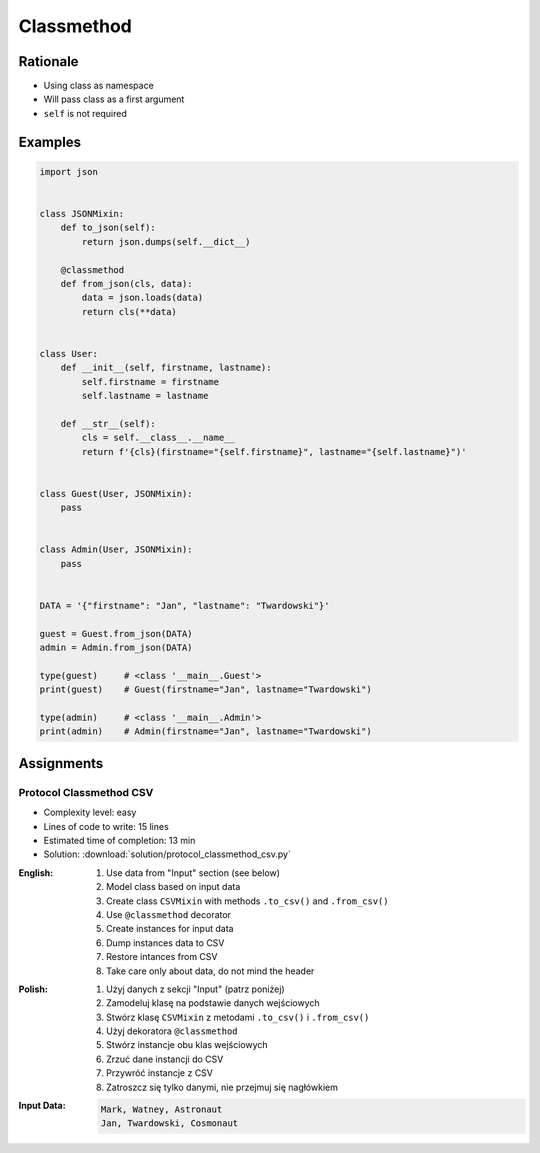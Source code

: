 ***********
Classmethod
***********


Rationale
=========
* Using class as namespace
* Will pass class as a first argument
* ``self`` is not required


Examples
========
.. code-block:: python

    import json


    class JSONMixin:
        def to_json(self):
            return json.dumps(self.__dict__)

        @classmethod
        def from_json(cls, data):
            data = json.loads(data)
            return cls(**data)


    class User:
        def __init__(self, firstname, lastname):
            self.firstname = firstname
            self.lastname = lastname

        def __str__(self):
            cls = self.__class__.__name__
            return f'{cls}(firstname="{self.firstname}", lastname="{self.lastname}")'


    class Guest(User, JSONMixin):
        pass


    class Admin(User, JSONMixin):
        pass


    DATA = '{"firstname": "Jan", "lastname": "Twardowski"}'

    guest = Guest.from_json(DATA)
    admin = Admin.from_json(DATA)

    type(guest)     # <class '__main__.Guest'>
    print(guest)    # Guest(firstname="Jan", lastname="Twardowski")

    type(admin)     # <class '__main__.Admin'>
    print(admin)    # Admin(firstname="Jan", lastname="Twardowski")



Assignments
===========

Protocol Classmethod CSV
------------------------
* Complexity level: easy
* Lines of code to write: 15 lines
* Estimated time of completion: 13 min
* Solution: :download:`solution/protocol_classmethod_csv.py`

:English:
    #. Use data from "Input" section (see below)
    #. Model class based on input data
    #. Create class ``CSVMixin`` with methods ``.to_csv()`` and ``.from_csv()``
    #. Use ``@classmethod`` decorator
    #. Create instances for input data
    #. Dump instances data to CSV
    #. Restore intances from CSV
    #. Take care only about data, do not mind the header

:Polish:
    #. Użyj danych z sekcji "Input" (patrz poniżej)
    #. Zamodeluj klasę na podstawie danych wejściowych
    #. Stwórz klasę ``CSVMixin`` z metodami ``.to_csv()`` i ``.from_csv()``
    #. Użyj dekoratora ``@classmethod``
    #. Stwórz instancje obu klas wejściowych
    #. Zrzuć dane instancji do CSV
    #. Przywróć instancje z CSV
    #. Zatroszcz się tylko danymi, nie przejmuj się nagłówkiem

:Input Data:
    .. code-block:: text

        Mark, Watney, Astronaut
        Jan, Twardowski, Cosmonaut
